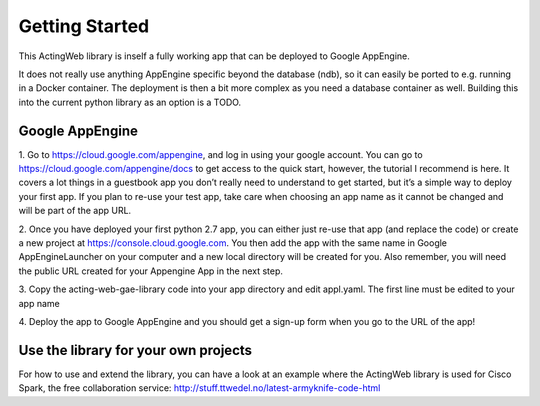 ===============
Getting Started
===============

This ActingWeb library is inself a fully working app that can be deployed
to Google AppEngine.

It does not really use anything AppEngine specific beyond the database (ndb),
so it can easily be ported to e.g. running in a Docker container. The
deployment is then a bit more complex as you need a database container as well.
Building this into the current python library as an option is a TODO.

Google AppEngine
----------------

1. Go to https://cloud.google.com/appengine, and log in using your google account.
You can go to https://cloud.google.com/appengine/docs to get access to the quick
start, however, the tutorial I recommend is here. It covers a lot things in a
guestbook app you don’t really need to understand to get started, but it’s a
simple way to deploy your first app. If you plan to re-use your test app,
take care when choosing an app name as it cannot be changed and will be part of the
app URL.

2. Once you have deployed your first python 2.7 app, you can either just re-use
that app (and replace the code) or create a new project at
https://console.cloud.google.com.  You then add the app with the same name
in Google AppEngineLauncher on your computer and a new local directory will be
created for you. Also remember, you will need the public URL created for your
Appengine App in the next step.

3. Copy the acting-web-gae-library code into your app directory and edit appl.yaml.
The first line must be edited to your app name

4. Deploy the app to Google AppEngine and you should get a sign-up form when you go
to the URL of the app!

Use the library for your own projects
-------------------------------------

For how to use and extend the library, you can have a look at an example where
the ActingWeb library is used for Cisco Spark, the free collaboration service:
http://stuff.ttwedel.no/latest-armyknife-code-html
